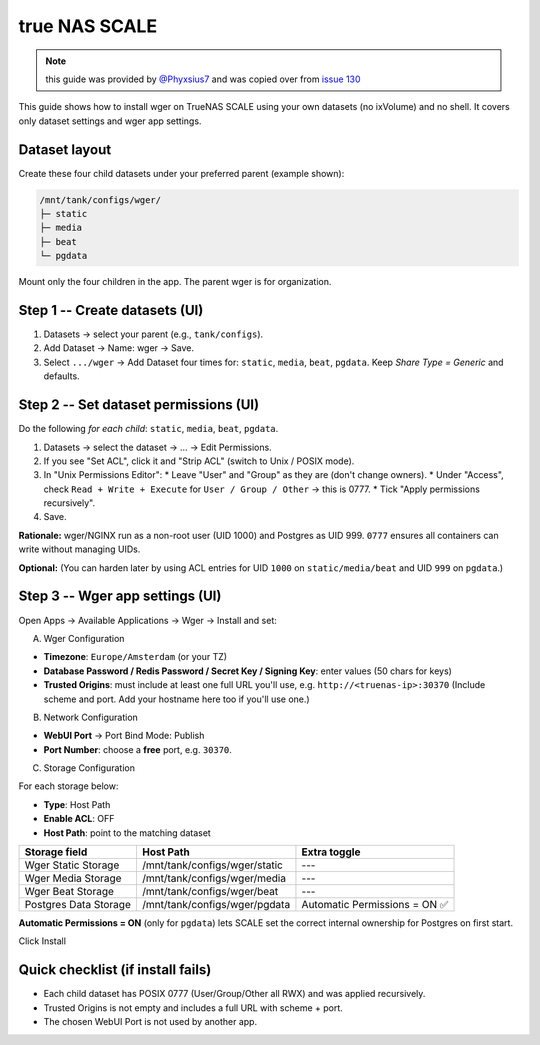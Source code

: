 .. _truenas:
true NAS SCALE
==============

.. note::
    this guide was provided by  `@Phyxsius7 <https://github.com/Phyxsius7>`_ and
    was copied over from `issue 130 <https://github.com/wger-project/docker/issues/130>`_


This guide shows how to install wger on TrueNAS SCALE using your own datasets
(no ixVolume) and no shell. It covers only dataset settings and wger app settings.

Dataset layout
--------------

Create these four child datasets under your preferred parent (example shown):

.. code-block:: none

    /mnt/tank/configs/wger/
    ├─ static
    ├─ media
    ├─ beat
    └─ pgdata

Mount only the four children in the app. The parent wger is for organization.

Step 1 -- Create datasets (UI)
------------------------------

1.  Datasets -> select your parent (e.g., ``tank/configs``).
2.  Add Dataset -> Name: wger -> Save.
3.  Select ``.../wger`` -> Add Dataset four times for: ``static``, ``media``, ``beat``, ``pgdata``. Keep *Share Type = Generic* and defaults.

Step 2 -- Set dataset permissions (UI)
--------------------------------------

Do the following *for each child*: ``static``, ``media``, ``beat``, ``pgdata``.

1.  Datasets -> select the dataset -> ... -> Edit Permissions.
2.  If you see "Set ACL", click it and "Strip ACL" (switch to Unix / POSIX mode).
3.  In "Unix Permissions Editor":
    * Leave "User" and "Group" as they are (don't change owners).
    * Under "Access", check ``Read + Write + Execute`` for ``User / Group / Other`` -> this is 0777.
    * Tick "Apply permissions recursively".
4.  Save.

**Rationale:** wger/NGINX run as a non-root user (UID 1000) and Postgres as UID
999. ``0777`` ensures all containers can write without managing UIDs.

**Optional:** (You can harden later by using ACL entries for UID ``1000`` on ``static/media/beat`` and UID ``999`` on ``pgdata``.)

Step 3 -- Wger app settings (UI)
--------------------------------

Open Apps -> Available Applications -> Wger -> Install and set:

A) Wger Configuration

* **Timezone**: ``Europe/Amsterdam`` (or your TZ)
* **Database Password / Redis Password / Secret Key / Signing Key**: enter values (50 chars for keys)
* **Trusted Origins**: must include at least one full URL you'll use, e.g. ``http://<truenas-ip>:30370`` (Include scheme and port. Add your hostname here too if you'll use one.)

B) Network Configuration

* **WebUI Port** -> Port Bind Mode: Publish
* **Port Number**: choose a **free** port, e.g. ``30370``.

C) Storage Configuration

For each storage below:

* **Type**: Host Path
* **Enable ACL**: OFF
* **Host Path**: point to the matching dataset

.. list-table::
   :header-rows: 1

   * - Storage field
     - Host Path
     - Extra toggle
   * - Wger Static Storage
     - /mnt/tank/configs/wger/static
     - ---
   * - Wger Media Storage
     - /mnt/tank/configs/wger/media
     - ---
   * - Wger Beat Storage
     - /mnt/tank/configs/wger/beat
     - ---
   * - Postgres Data Storage
     - /mnt/tank/configs/wger/pgdata
     - Automatic Permissions = ON ✅

**Automatic Permissions = ON** (only for ``pgdata``) lets SCALE set the correct internal ownership for Postgres on first start.

Click Install

Quick checklist (if install fails)
----------------

* Each child dataset has POSIX 0777 (User/Group/Other all RWX) and was applied recursively.
* Trusted Origins is not empty and includes a full URL with scheme + port.
* The chosen WebUI Port is not used by another app.
